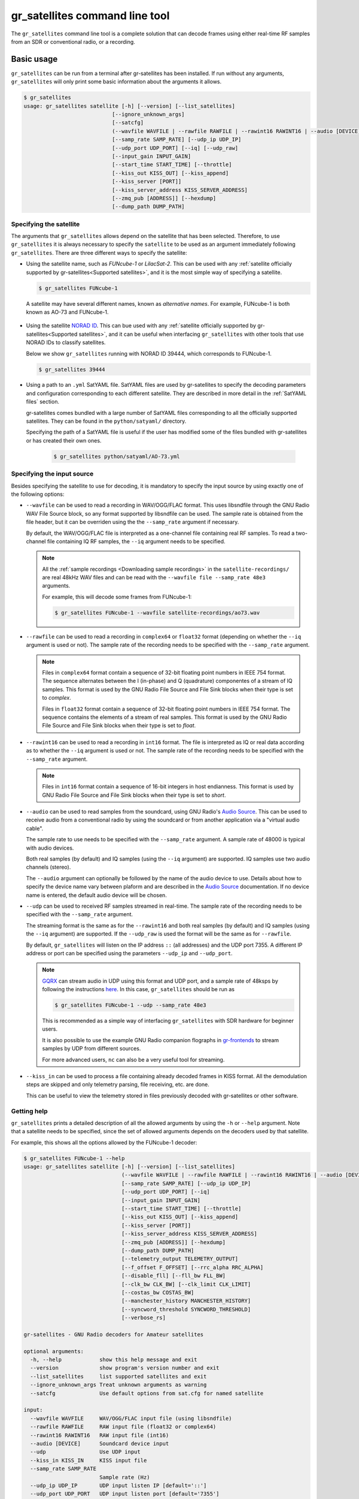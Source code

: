 .. _gr_satellites command line tool:

gr_satellites command line tool
===============================

The ``gr_satellites`` command line tool is a complete solution that can decode
frames using either real-time RF samples from an SDR or conventional radio, or a
recording.

Basic usage
^^^^^^^^^^^

``gr_satellites`` can be run from a terminal after gr-satellites has been
installed. If run without any arguments, ``gr_satellites`` will only print some
basic information about the arguments it allows.

.. code-block:: console

   $ gr_satellites
   usage: gr_satellites satellite [-h] [--version] [--list_satellites]
                               [--ignore_unknown_args]
                               [--satcfg]
                               (--wavfile WAVFILE | --rawfile RAWFILE | --rawint16 RAWINT16 | --audio [DEVICE] | --udp | --kiss_in KISS_IN)
                               [--samp_rate SAMP_RATE] [--udp_ip UDP_IP]
                               [--udp_port UDP_PORT] [--iq] [--udp_raw]
                               [--input_gain INPUT_GAIN]
                               [--start_time START_TIME] [--throttle]
                               [--kiss_out KISS_OUT] [--kiss_append]
                               [--kiss_server [PORT]]
                               [--kiss_server_address KISS_SERVER_ADDRESS]
                               [--zmq_pub [ADDRESS]] [--hexdump]
                               [--dump_path DUMP_PATH]
.. _Specifying the satellite:

Specifying the satellite
""""""""""""""""""""""""

The arguments that ``gr_satellites`` allows depend on the satellite that has
been selected. Therefore, to use ``gr_satellites`` it is always necessary to
specify the ``satellite`` to be used as an argument immediately following
``gr_satellites``. There are three different ways to specify the satellite:

* Using the satellite name, such as *FUNcube-1* or *LilacSat-2*. This can be
  used with any :ref:`satellite officially supported by gr-satellites<Supported
  satellites>`, and it is the most simple way of specifying a satellite.

  .. code-block:: console

     $ gr_satellites FUNcube-1

     
 A satellite may have several different names, known as *alternative
 names*. For example, FUNcube-1 is both known as AO-73 and FUNcube-1.
				    
* Using the satellite `NORAD ID`_. This can bue used with any
  :ref:`satellite officially supported by gr-satellites<Supported satellites>`,
  and it can be useful when interfacing ``gr_satellites`` with other tools that
  use NORAD IDs to classify satellites.

  Below we show ``gr_satellites`` running with NORAD ID 39444, which corresponds
  to FUNcube-1.

  .. code-block:: console

     $ gr_satellites 39444

 
* Using a path to an ``.yml`` SatYAML file. SatYAML files are used by
  gr-satellites to specify the decoding parameters and configuration
  corresponding to each different satellite. They are described in more detail
  in the :ref:`SatYAML files` section.

  gr-satellites comes bundled with a large number of SatYAML files corresponding to all
  the officially supported satellites. They can be found in the
  ``python/satyaml/`` directory.

  Specifying the path of a SatYAML file is useful if the user has modified some
  of the files bundled with gr-satellites or has created their own ones.

    .. code-block:: console

     $ gr_satellites python/satyaml/AO-73.yml

     
.. _NORAD ID: https://en.wikipedia.org/wiki/Satellite_Catalog_Number

.. _Specifying the input source:

Specifying the input source
"""""""""""""""""""""""""""

Besides specifying the satellite to use for decoding, it is mandatory to specify
the input source by using exactly one of the following options:

* ``--wavfile`` can be used to read a recording in WAV/OGG/FLAC format.
  This uses libsndfile through the GNU Radio WAV File Source block, so any
  format supported by libsndfile can be used.
  The sample rate
  is obtained from the file header, but it can be overriden using the the
  ``--samp_rate`` argument if necessary.

  By default, the WAV/OGG/FLAC file is interpreted as a one-channel file containing real
  RF samples. To read a two-channel file containing IQ RF samples, the ``--iq``
  argument needs to be specified.

  .. note::
     All the :ref:`sample recordings <Downloading sample recordings>` in
     the ``satellite-recordings/`` are real 48kHz WAV files and can be read with
     the ``--wavfile file --samp_rate 48e3`` arguments.

     For example, this will decode some frames from FUNcube-1:
     
     .. code-block:: console

        $ gr_satellites FUNcube-1 --wavfile satellite-recordings/ao73.wav
  
* ``--rawfile`` can be used to read a recording in ``complex64`` or ``float32``
  format (depending on whether the ``--iq`` argument is used or not). The sample rate
  of the recording needs to be specified with the ``--samp_rate`` argument.

  .. note::
     Files in ``complex64`` format contain a sequence of 32-bit floating point numbers in
     IEEE 754 format. The sequence alternates between the I (in-phase) and Q
     (quadrature) componentes of a stream of IQ samples. This format is used by the
     GNU Radio File Source and File Sink blocks when their type is set to
     *complex*.

     Files in ``float32`` format contain a sequence of 32-bit floating point
     numbers in IEEE 754 format. The sequence contains the elements of a stream
     of real samples. This format is used by the GNU Radio File Source and File
     Sink blocks when their type is set to *float*.

* ``--rawint16`` can be used to read a recording in ``int16`` format. The file
  is interpreted as IQ or real data according as to whether the ``--iq``
  argument is used or not.  The sample rate of the recording needs to be
  specified with the ``--samp_rate`` argument.

  .. note::
     Files in ``int16`` format contain a sequence of 16-bit integers in
     host endianness. This format is used by GNU Radio File Source and File Sink
     blocks when their type is set to *short*.

* ``--audio`` can be used to read samples from the soundcard, using GNU Radio's
  `Audio Source`_. This can be used to receive audio from a conventional radio
  by using the soundcard or from another application via a "virtual audio
  cable".

  The sample rate to use needs to be specified with the ``--samp_rate``
  argument. A sample rate of 48000 is typical with audio devices.

  Both real samples (by default) and IQ samples (using the ``--iq`` argument)
  are supported. IQ samples use two audio channels (stereo).

  The ``--audio`` argument can optionally be followed by the name of the audio
  device to use. Details about how to specify the device name vary between
  plaform and are described in the `Audio Source`_ documentation. If no device
  name is entered, the default audio device will be chosen.
     
* ``--udp`` can be used to received RF samples streamed in real-time. The sample rate
  of the recording needs to be specified with the ``--samp_rate`` argument.

  The streaming format is the same as for the ``--rawint16`` and both real
  samples (by default) and IQ samples (using the ``--iq`` argument) are
  supported.
  If the ``--udp_raw`` is used the format will be the same as for ``--rawfile``.

  By default, ``gr_satellites`` will listen on the IP address ``::`` (all
  addresses) and the UDP port 7355. A different IP address or port can be
  specified using the parameters ``--udp_ip`` and ``--udp_port``.

  .. note::
     `GQRX`_ can stream audio in UDP using this format and UDP port,
     and a sample rate of 48ksps by following the instructions
     `here <https://gqrx.dk/doc/streaming-audio-over-udp>`_. In this case,
     ``gr_satellites`` should be run as

     .. code-block:: console

	$ gr_satellites FUNcube-1 --udp --samp_rate 48e3

     This is recommended as a simple way of interfacing ``gr_satellites`` with
     SDR hardware for beginner users.

     It is also possible to use the example GNU Radio companion flographs in
     `gr-frontends`_ to stream samples by UDP from different sources.

     For more advanced users, ``nc`` can also be a very useful tool for streaming.

* ``--kiss_in`` can be used to process a file containing already decoded frames
  in KISS format. All the demodulation steps are skipped and only telemetry
  parsing, file receiving, etc. are done.

  This can be useful to view the telemetry stored in files previously decoded
  with gr-satellites or other software.

Getting help
""""""""""""

``gr_satellites`` prints a detailed description of all the allowed arguments by
using the ``-h`` or ``--help`` argument. Note that a satellite needs to be
specified, since the set of allowed arguments depends on the decoders used by
that satellite.

For example, this shows all the options allowed by the FUNcube-1 decoder:

.. code-block:: console

   $ gr_satellites FUNcube-1 --help
   usage: gr_satellites satellite [-h] [--version] [--list_satellites]
				  (--wavfile WAVFILE | --rawfile RAWFILE | --rawint16 RAWINT16 | --audio [DEVICE] | --udp | --kiss_in KISS_IN)
				  [--samp_rate SAMP_RATE] [--udp_ip UDP_IP]
				  [--udp_port UDP_PORT] [--iq]
				  [--input_gain INPUT_GAIN]
				  [--start_time START_TIME] [--throttle]
				  [--kiss_out KISS_OUT] [--kiss_append]
				  [--kiss_server [PORT]]
				  [--kiss_server_address KISS_SERVER_ADDRESS]
				  [--zmq_pub [ADDRESS]] [--hexdump]
				  [--dump_path DUMP_PATH]
				  [--telemetry_output TELEMETRY_OUTPUT]
				  [--f_offset F_OFFSET] [--rrc_alpha RRC_ALPHA]
				  [--disable_fll] [--fll_bw FLL_BW]
				  [--clk_bw CLK_BW] [--clk_limit CLK_LIMIT]
				  [--costas_bw COSTAS_BW]
				  [--manchester_history MANCHESTER_HISTORY]
				  [--syncword_threshold SYNCWORD_THRESHOLD]
				  [--verbose_rs]

   gr-satellites - GNU Radio decoders for Amateur satellites

   optional arguments:
     -h, --help            show this help message and exit
     --version             show program's version number and exit
     --list_satellites     list supported satellites and exit
     --ignore_unknown_args Treat unknown arguments as warning
     --satcfg              Use default options from sat.cfg for named satellite

   input:
     --wavfile WAVFILE     WAV/OGG/FLAC input file (using libsndfile)
     --rawfile RAWFILE     RAW input file (float32 or complex64)
     --rawint16 RAWINT16   RAW input file (int16)
     --audio [DEVICE]      Soundcard device input
     --udp                 Use UDP input
     --kiss_in KISS_IN     KISS input file
     --samp_rate SAMP_RATE
			   Sample rate (Hz)
     --udp_ip UDP_IP       UDP input listen IP [default='::']
     --udp_port UDP_PORT   UDP input listen port [default='7355']
     --iq                  Use IQ input
     --input_gain INPUT_GAIN
			   Input gain (can be negative to invert signal) [default=1]
     --start_time START_TIME
			   Recording start timestamp
     --throttle            Throttle recording input to 1x speed

   output:
     --kiss_out KISS_OUT   KISS output file
     --kiss_append         Append to KISS output file
     --kiss_server [PORT]  Enable KISS server [default port=8100]
     --kiss_server_address KISS_SERVER_ADDRESS
			   KISS server bind address [default='127.0.0.1']
     --zmq_pub [ADDRESS]   Enable ZMQ PUB socket [default address=tcp://127.0.0.1:5555]
     --hexdump             Hexdump instead of telemetry parse
     --dump_path DUMP_PATH
			   Path to dump internal signals

   demodulation:
     --f_offset F_OFFSET   Frequency offset (Hz) [default=1500 or 12000]
     --rrc_alpha RRC_ALPHA
			   RRC roll-off (Hz) [default=0.35]
     --disable_fll         Disable FLL
     --fll_bw FLL_BW       FLL bandwidth (Hz) [default=25]
     --clk_bw CLK_BW       Clock recovery bandwidth (relative to baudrate) [default=0.06]
     --clk_limit CLK_LIMIT
			   Clock recovery limit (relative to baudrate) [default=0.02]
     --costas_bw COSTAS_BW
			   Costas loop bandwidth (Hz) [default=50]
     --manchester_history MANCHESTER_HISTORY
			   Manchester recovery history (symbols) [default=32]

   deframing:
     --syncword_threshold SYNCWORD_THRESHOLD
			   Syncword bit errors [default=8]
     --verbose_rs          Verbose RS decoder

   data sink:
     --telemetry_output TELEMETRY_OUTPUT
			   Telemetry output file [default=stdout]

   The satellite parameter can be specified using name, NORAD ID or path to YAML file


.. _Output:

Output
""""""

By default, ``gr_satellites`` will "do its best" to show the user the output
for the decoded frames. If the telemetry format for the satellite is implemented
in gr-satellites, the telemetry frames will be printed to the standard output in
human-readable format. Otherwise, the raw frames will be printed out in hex
format to the standard output.

File decoding, image decoding and other special output options of some
particular satellites are enabled by default.

Customization of the ouput options is described in the :ref:`Output options`
subsection below.

Examples
""""""""

The ``test.sh`` script in the ``gr-satellites/`` directory runs
``gr_satellites`` on several of the
:ref:`sample recordings <Downloading sample recordings>` in
``satellite-recordings/``. This script can be used as a series of examples of
how to run ``gr_satellites``.

.. _Output options:

Ouput options
^^^^^^^^^^^^^

This subsection explains in detail the different output options that can be used
with the ``gr_satellites`` command line tool. The default behaviour when no
options are specified has been described in the :ref:`Output` subsection above.

.. _Hex dump:

Hex dump
""""""""

By using the option ``--hexdump``, it is possible to make ``gr_satellites``
print the received frames in hexadecimal format, regardless of whether there is
a telemetry decoder available or not. The format used to print the frames is the
same as used by the GNU Radio block `Message Debug`_ ``print_pdu`` input.

An example of the use of this option can be seen here:

.. code-block:: console

    $ gr_satellites FUNcube-1 --wavfile ~/gr-satellites/satellite-recordings/ao73.wav \
             --hexdump
    * MESSAGE DEBUG PRINT PDU VERBOSE *
    ()
    pdu_length = 256
    contents = 
    0000: 89 00 00 00 00 00 00 00 00 1f cc 00 ce 02 d1 00 
    0010: 00 07 08 09 09 00 00 05 01 01 00 40 13 2f c8 f2 
    0020: 5c 8f 34 23 f3 ba 0b 5d 62 74 51 c7 ea fa 69 4a 
    0030: 9a 9f 00 09 ef a0 1f f4 a7 ea 4a c6 8f 11 40 11 
    0040: 1e 10 f7 01 3e 20 64 00 d7 8b f8 d7 94 c8 93 a8 
    0050: 2a da 52 a6 0e 58 0e c8 0f 4e 01 1d 20 5a 00 db 
    0060: 94 a8 aa 8a 98 13 ac 69 0a a6 a8 10 e6 10 92 0f 
    0070: b8 01 50 20 64 00 d7 96 a8 c1 8b 48 25 ab a9 ca 
    0080: ce 9d 10 76 0f c9 10 55 01 3a 20 5a 00 d7 97 29 
    0090: 08 8c 48 4f a9 6a 5a f2 a4 10 39 0f 7b 0f 86 01 
    00a0: 49 20 64 00 d7 94 08 d0 8a d8 2a ad 6a 5a 7e b4 
    00b0: 0e 53 0e 9b 0e b7 01 09 20 5a 00 db 99 a8 f2 8f 
    00c0: e8 38 af aa 8a c2 9e 0e de 0f 48 0e 31 01 31 20 
    00d0: 5a 00 ce 9b c8 ff 88 68 1b b2 6a 5a ca a7 0f c3 
    00e0: 0e 74 0e 58 01 34 20 5a 00 d7 9b 39 1b 97 b8 c5 
    00f0: b0 2b 3a d6 b5 01 6b 00 6a 02 9e 00 03 20 13 00 
    ***********************************

.. _KISS output:

KISS output
"""""""""""

Decoded frames can be saved to a file in `KISS format`_. This is a simple format
that serves to delimit frames stored in a file or sent over a serial bus, and it
is frequently used to store telemetry frames.

To enable KISS output, the ``--kiss_out`` parameter followed by the path of the
output file should be used. By default ``gr_satellites`` will overwrite the
file if it already exists. To append to the file instead, the option
``--kiss_append`` can be used in addition to the ``--kiss_out``
option. Appending can be used to concatenate frames obtained in several decoding
runs.

Files in KISS format can be read with ``gr_satellites`` as indicated above or
with other software tools.

.. note::
   KISS files produced with ``gr_satellites`` use an extension proposed by `Mike
   Rupprecht`_ to store the reception timestamp of the frames. Before each
   data frame, a KISS control frame using the control byte ``0x09`` and storing
   a timestamp with UNIX timestamp in milliseconds stored as a big-endian 64 bit
   integer is included in the file.

   Some software, including the decoders by Mike Rupprecht, will be able to read
   and use these timestamps. Other software that processes KISS will ignore the
   timestamps.

.. _Mike Rupprecht: http://dk3wn.info/

KISS server
"""""""""""

A KISS TCP server can be enabled with the ``--kiss_server`` parameter,
optionally followed by the TCP port to listen on (by default port 8100 is
used). This allows other applications to connect to ``gr_satellites`` and
receive decoded frames using the KISS protocol.

By default the KISS server will only bind on ``127.0.0.1`` and listen to
requests from localhost only. If access from other computers on the network is
needed, the ``--kiss_server_address`` parameter can be used to specify the
address to bind to. For instace, if ``--kiss_server_address ''`` or
``--kiss_server_address 0.0.0.0`` is used, the server will bind to 0.0.0.0 and
listen to requests from all addresses.

ZMQ PUB socket
""""""""""""""

Decoded frames can also be sent to other applications by using a `ZeroMQ`_ PUB
socket. Several applications can connect to the PUB socket using SUB
sockets. The frames are sent using the *ZMQ PUB Message Sink* GNU Radio block,
and can be received using the *ZMQ SUB Message Source* GNU Radio block.

The ZMQ PUB socket is enabled using the ``--zmq_pub`` parameter, optionally
followed by the socket endpoint to use. By default, the endpoint
``tcp://127.0.0.1:5555`` is used. This means that the ZMQ PUB socket will only
listen to connections from localhost. If desired, the endpoint ``tcp://*:5555``
can be used to listen on all addresses.

.. _ZeroMQ: https://zeromq.org/

Telemetry output
""""""""""""""""

For satellites supporting telemetry parsing, ``gr_satellites`` will default to
printing the decoded telemetry values to the standard output. It is possible to
write these messages to a file instead by using the ``--telemetry_output``
parameter followed by the path of the output file.

Dump internal signals
"""""""""""""""""""""

For advanced users and developers, the demodulators used in ``gr_satellites``
can dump the internal signals used inside the demodulator. This option can be
enabled by using the ``--dump_path`` parameter followed by a path to the
directory where the different files are created. It is recommended to use this
option with a short recording, to avoid creating very large files. The details
of each of these files are best studied in the Python source code of the
demodulators (see ``python/components/demodulators/``).

The following example show how to use ``--dump_path`` to plot the symbols with
`Numpy`_ and `Matplotlib`_ and optimize the decoding parameters for a particular
recording. We first run the following to dump to the path ``/tmp/fsk`` the
internal signals produced by decoding a sample recording of AU02.

.. code-block:: console

    $ mkdir -p /tmp/fsk
    $ gr_satellites AU02 --wavfile satellite-recordings/au02.wav \
         --dump_path /tmp/fsk

We see that we do not get any decoded packets. Then, we can plot the FSK symbols
with the following Python code:

.. code-block:: python

     import numpy as np
     import matplotlib.pyplot as plt

     x = np.fromfile('/tmp/fsk/clock_recovery_out.f32', dtype = 'float32')
     plt.plot(x, '.')
     plt.show()

This produces the figure below, which shows that there has been a clock cycle
slip mid packet, which prevents correct decoding.

.. figure:: images/au02_default.png
    :alt: FSK symbols with default parameters

    FSK symbols with default parameters

We can run ``gr_satellites`` again adding the parameter ``--clk_bw 0.1`` to
increase the clock recovery loop bandwidth. With this parameter we get a
successful decode and if we plot the FSK symbols again, we get the figure below,
which shows that the clock recovery is working much better than before.

.. figure:: images/au02_nondefault.png
    :alt: FSK symbols with non-default parameters

    FSK symbols with non-default parameters

.. _Telemetry submission:

Telemetry submission
^^^^^^^^^^^^^^^^^^^^

The ``gr_satellites`` command line tool can be used to submit decoded telemetry
to an online database server, such as `SatNOGS DB`_ and these others servers used by
certain satellite projects:

* `FUNcube Warehouse`_, which is used by the FUNcube payloads on FUNcube-1, UKube-1,
  Nayif-1 and JY1Sat.

* `PW-Sat2 Groundstation`_, which is used by PW-Sat2.

* The `BME telemetry server`_, which is used by SMOG-P, ATL-1 and SMOG-1. (This
  server is deprecated, since it is not used anymore by BME).

* The `BME telemetry server (WebSocket)`_, which is used by MRC-100.

* `Harbin Institute of Technology`_, which connects to the telemetry proxy included in
  `gr-lilacsat`_ and `gr-dslwp`_.

* Any custom server using the SIDS protocol. The `SIDS protocol`_ is an HTTP-based protocol
  that was first developed by the ESTCube team and later used by the UWE-3 team. It is the
  basis of the SatNOGS DB server and other telemetry servers.
  
To enable telemetry submission, it is necessary to edit some parameters in
``gr_satellites``'s config file, which is located in
``~/.gr_satellites/config.ini``. If this file does not exist, it will be created
with a template when ``gr_satellites`` is first run. The template looks like
this:

.. code-block:: ini

    [Groundstation]
    callsign = 
    latitude = 0
    longitude = 0
    submit_tlm = no

    [FUNcube]
    site_id = 
    auth_code = 

    [PW-Sat2]
    credentials_file = 

    [BME]
    user =
    password =

To enable telemetry submission, the ``submit_tlm`` parameter must be set to
``yes``. Additionally, the receiving stations ``callsign`` as well as its
location (``latitude`` and ``longitude``) need to be set, since some of the
servers need these parameters. Once this is done, telemetry submission to
SatNOGS DB will be enabled for all satellites.

To enable telemetry submission to the FUNcube warehouse, it is necessary to fill
in the ``site_id`` and ``auth_code``. These can be obtained by
`registering in the warehouse`_.

To enable telemetry submission to the PW-Sat2 server, it is necessary to enter
the path to the credentials file in the ``credentials_file`` parameter. This
file is a JSON file that is generated and downloaded in the
"`Your credentials`_" section of the server web interface. It is necessary to
have an account registered in the server to obtain the credentials file.

To enable telemetry submission to the BME server, it is necessary to
`register an account in the BME server`_. The user and password should be
entered into the gr-satellites ``.ini`` file.

The BME server (WebSocket) does not require any registration or additional
configuration.

To use the Harbin Institute of Technology proxy to submit telemetry, the proxy
needs to be run and started in the local computer before running
``gr_satellites``. The command line tool will connect to the correct port where
the proxy is listening (this is specified in the SatYAML file of each
satellite). All the configuration regarding the station and the operator is done
in the proxy itself. When ``gr_satellites`` starts, it will attempt to connect
to the proxy, and print a warning if unable (in which case telemetry submission
through the proxy is disabled for this run).

.. note::
   The Harbin Institute of Technology proxy is a Python2 application that uses
   PyQt4. Users having more modern sytems may find useful the PyQt5 version that
   can be found in the `pyqt5 branch of gr-lilacsat`_. This requires ``tornado`` version
   4.5.3. It will not work with more recent versions of ``tornado``.

No special configuration needs to be done to enable submission to custom SIDS servers,
since these use the same protocol and configuration as SatNOGS DB.

For some telemetry servers, including SatNOGS DB, the frames are submitted
together with a timestamp of reception. This timestamp is taken from the
computer's clock by ``gr_satellites`` at the moment when it decodes the
frame. This means that, in order to use telemetry submission appropriately, the
computer's clock should be set accurately and a live signal rather than a
recording should be decoded.

File and image receiver
^^^^^^^^^^^^^^^^^^^^^^^

Some satellites transmit files (especially image files) by splitting the files
into many telemetry packets. The ``gr_satellites`` decoder supports reassembling
and storing these files into a directory. Additionally, image files are automatically
displayed in real time as they are being received, using `feh`_.

Currently the satellites that have decoders supporting file reception are ATL-1
and SMOG-P (they transmit RF spectrum data), and the satellites that have
decoders supporting image reception are 1KUNS-PF, BY70-1, D-SAT, LilacSat-1,
Lucky-7 and Światowid.

For satellites supporting file reception, the ``--file_output_path`` parameter
can be used to set the directory that is used to store received files. The
filenames of the received files will be automatically created using metadata or
a counter (if no metadata is transmitted). By default, received files are stored
in ``/tmp/``.

The ``--verbose_file_receiver`` parameter can be used to enable additional
debugging information about the functionality of the file receiver.

Other topics
^^^^^^^^^^^^

This subsection deals with other topics which are relevant to the usage of ``gr_satellites``.

.. _Real or IQ input:

Real or IQ input
""""""""""""""""

The ``gr_satellites`` command line tool supports both real (one-channel) input
and IQ input (which consists of two channels: in-phase and quadrature). A
detailed description of these two ways to represent a signal is out of the scope
of this document. This subsection gives some practical advice regarding the
difference between real and IQ input.

By default ``gr_satellites`` will assume that its input is real. To use IQ
input, the ``--iq`` option must be used.

When using the audio output of either a conventional radio or an SDR software
performing SSB or FM demodulation, ``gr_satellites`` should be used with the
real input option. Likewise, recordings produced from this kind of audio output, such
as one-channel WAV recordings should also be used with the real input option.

However, most SDR softwares will also have an option to save raw samples to a
file. These files are almost always IQ, and can be either a two-channel WAV file
or a file in raw format. The IQ input option must be used when using
``gr_satellites`` to read these files. Additionally, some
SDR software may support streaming IQ data by UDP. This can also be used in
``gr_satellites`` with the IQ input option.

.. _FSK demodulation and IQ input:

FSK demodulation and IQ input
"""""""""""""""""""""""""""""

When using an AFSK or FSK demodulator, the usage of the ``--iq`` option has an
additional effect. Since (A)FSK is a mode based on frequency modulation, it is
common to use either a conventional FM radio or an SDR software performing FM
demodulation to receive (A)FSK. Audio recordings obtained in this manner are also
common. Therefore, when ``gr_satellites`` is run without the ``--iq`` signal, it
will expect that (A)FSK signals have already been FM-demodulated in this way.

When the ``--iq`` option is used, ``gr_satellites`` expects an (A)FSK signal that
has not been FM-demodulated, and so it will perform FM-demodulation first. This
is the kind of procedure that should be employed with inputs such as raw IQ
recordings of an SDR, since the (A)FSK signals present in this kind of recordings
have not been FM-demodulated.

.. note::
   The output of the radio or SDR software when running in FM mode to
   receive an FSK signal is actually an NRZ signal. Therefore, when
   ``gr_satellites`` is run without the ``--iq`` option, it will expect an NRZ
   signal instead of an FSK signal. When ``gr_satellites`` is run with the ``--iq``
   option, it will expect an FSK signal.

   Similarly, the output of the radio or SDR software when running in FM mode to
   receive an AFSK signal is actually an audio-frequency FSK signal. Therefore,
   when ``gr_satellites`` is run without the ``--iq`` option, it will expect an
   audio-frequency FSK signal instead of an AFSK signal. When ``gr_satellites``
   is run with the ``--iq`` option, it will expect an AFSK signal.

   Note that this behaviour is what the user wants in most cases, but it also
   means that it is not possible to run ``gr_satellites`` directly on an (A)FSK signal which
   is represented in intermediate frequency as a real signal.

.. _Frequency offsets for BPSK:
   
Frequency offsets for BPSK
""""""""""""""""""""""""""

A usual way of receiving a BPSK signal is to use either a conventional radio or
an SDR software in SSB mode (USB mode, normally) and tune the BPSK signal in the
middle of the audio passband. Audio recordings obtained in this manner are also
common.

.. note::
   The SSB filter of a conventional radio is often approximately 3kHz
   wide. For this reason, only BPSK signals with a baudrate of 2400 baud or
   lower can be received with a conventional SSB radio. For BPSK signals with larger
   baudrate, an SDR receiver should be used.

The ``gr_satellites`` command line tool needs to know the frequency at which the
BPSK signal is tuned within the audio passband. If necessary, this can be specified with the
``--f_offset`` parameter, followed by the frequency in Hz. There are the
following defaults:

* For signals with a baudrate of 2400 baud or less, a frequency offset of 1500
  Hz is used. This follows the common practice of using a regular 3kHz SSB
  bandwidth and tuning the signal in the middle of the passband.
  
* For signals with a baudrate larger than 2400, a frequency offset of 12000 Hz
  is used. The rationale is that, for best results, a passband of 24000 Hz
  should be used, since this is the
  largest that fits in a 48kHz audio signal, and the signal should be tuned in
  the middle of this 24000 Hz passband. This kind of usage is sometimes called
  "wide SSB mode".

These settings only apply for a real input. When ``gr_satellites`` is used with
IQ input, the default is to expect the BPSK signal tuned at 0Hz (i.e., at
baseband). A different frequency can still be selected with the ``--f_offset``
parameter.

FSK signal polarity
"""""""""""""""""""

A conventional FM radio, or even an SDR software running in FM mode might invert
the polarity of the output signal, since the polarity is not relevant for audio
signals. However, the polarity is relevant when receiving an FSK signal that
does not use differential coding.

An input with the inverted polarity will cause decoding to fail. In this case,
the input can be inverted again by using the ``--input_gain -1`` parameter,
which has the effect of multiplying the input signal by -1 before it is
processed, thus restoring the correct polarity.

Multiple transmitters
"""""""""""""""""""""

Some satellites have multiple transmitters (or different types of signals)
declared in their :ref:`SatYAML files`. When run for these satellites,
the ``gr_satellites`` command line tool will run decoders for all the
transmitters or signal types in parallel. Therefore, it is not necessary or
possible to specify the transmitter to use.

In the case when it is necessary to run only the decoder for a single
transmitter, the easiest solution is to make a copy of the SatYAML file for that
satellite, edit the copy to leave out only the desired transmitter, and then
running ``gr_satellites`` and indicating it to use the modified SatYAML file.

Getting correct timestamps with recordings
""""""""""""""""""""""""""""""""""""""""""

One of the difficulties with working with recordings is obtaining correct
timestamps for each of the decoded packets. These timestamps are included in
KISS files and telemetry submissions to some servers, such as SatNOGS DB. To
produced correct timestamps ``gr_satellites`` will play back the recording at 1x
speed and count the clock time elapsed since the beginning of the execution, it
will then add that time to a timestamp specified by the user, which should
correspond to the start of the recording.

To use this functionality it is necessary to use the ``--throttle`` parameter to
limit playback speed to 1x and use the ``--start_time`` parameter followed by the
timestamp in ISO 8601 format (``YYYY-MM-DDTHH:MM:SS``) to indicate the start time
of the recording.

Treating unknown args as warning
""""""""""""""""""""""""""""""""

Using the argument ``--ignore_unknown_args`` will change the behaviour on unknown
arguments to a warning instead of exiting with an error. This can be useful when
running in automated scripts and some options may not be available on that satellite.
For example the ``--f_offset`` and ``--use_agc``

Using sat.cfg for default arguments
"""""""""""""""""""""""""""""""""""

With ``--satcfg`` the configuration file `~/.gr_satellites/sat.cfg` will be read and arguments
added automatically to the command line. Some of these can be overridden with specifying
them on the command line again.
The format of the file is one row per satellite, first the norad ID then the rest of the row is treated as aguments.

Example:

.. code-block:: ini

    39444 --f_offset 12000
    46276 --disable_dc_block --deviation 500 --clk_bw 0.15
    35933 --clk_bw 0.3


.. _GQRX: https://gqrx.dk/
.. _gr-frontends: https://github.com/daniestevez/gr-frontends
.. _Message Debug: https://wiki.gnuradio.org/index.php/Message_Debug
.. _KISS format: http://www.ax25.net/kiss.aspx
.. _SatNOGS DB: https://db.satnogs.org/
.. _FUNcube Warehouse: http://warehouse.funcube.org.uk/
.. _PW-Sat2 Groundstation: https://radio.pw-sat.pl/
.. _BME telemetry server: https://gnd.bme.hu:8080/
.. _BME telemetry server (WebSocket): https://gnd.bme.hu/
.. _registering in the warehouse: http://warehouse.funcube.org.uk/registration
.. _Your credentials: https://radio.pw-sat.pl/communication/yourcredentials
.. _register an account in the BME server: https://gnd.bme.hu:8080/auth/register
.. _feh: https://feh.finalrewind.org/
.. _NumPy: https://numpy.org/
.. _Matplotlib: https://matplotlib.org/
.. _Harbin Institute of Technology: http://lilacsat.hit.edu.cn/
.. _gr-lilacsat: https://github.com/bg2bhc/gr-lilacsat
.. _gr-dslwp: https://github.com/bg2bhc/gr-dslwp
.. _pyqt5 branch of gr-lilacsat: https://github.com/daniestevez/gr-lilacsat/tree/pyqt5
.. _Audio Source: https://wiki.gnuradio.org/index.php/Audio_Source
.. _SIDS protocol: https://github.com/janvgils/sids
